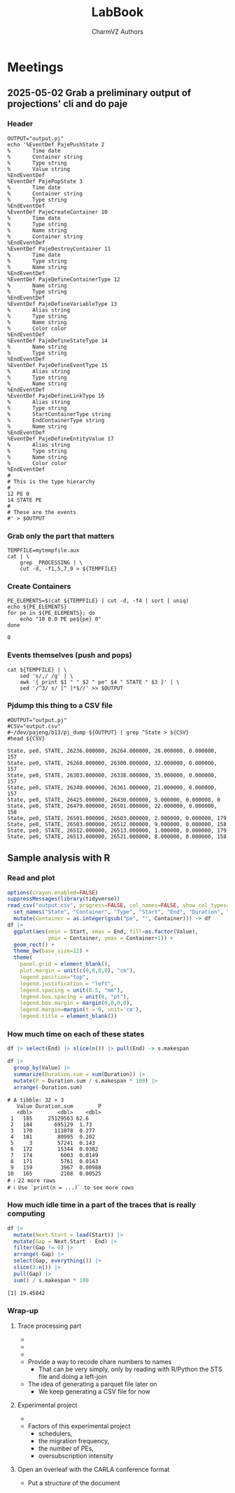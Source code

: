 #+TITLE: LabBook
#+AUTHOR: CharmVZ Authors
#+STARTUP: overview indent
#+EXPORT_SELECT_TAGS: export
#+EXPORT_EXCLUDE_TAGS: noexport

* Meetings
** 2025-05-02 Grab a preliminary output of projections' cli and do paje
:properties:
:header-args: :tangle charmvz_pipeline.sh :shebang #!/bin/bash
:end:
*** Header
#+begin_src shell :results output :exports both
OUTPUT="output.pj"
echo '%EventDef PajePushState 2
%       Time date
%       Container string
%       Type string
%       Value string
%EndEventDef
%EventDef PajePopState 3
%       Time date
%       Container string
%       Type string
%EndEventDef
%EventDef PajeCreateContainer 10
%       Time date
%       Type string
%       Name string
%       Container string
%EndEventDef
%EventDef PajeDestroyContainer 11
%       Time date
%       Type string
%       Name string
%EndEventDef
%EventDef PajeDefineContainerType 12
%       Name string
%       Type string
%EndEventDef
%EventDef PajeDefineVariableType 13
%       Alias string
%       Type string
%       Name string
%       Color color
%EndEventDef
%EventDef PajeDefineStateType 14
%       Name string
%       Type string
%EndEventDef
%EventDef PajeDefineEventType 15
%       Alias string
%       Type string
%       Name string
%EndEventDef
%EventDef PajeDefineLinkType 16
%       Alias string
%       Type string
%       StartContainerType string
%       EndContainerType string
%       Name string
%EndEventDef
%EventDef PajeDefineEntityValue 17
%       Alias string
%       Type string
%       Name string
%       Color color
%EndEventDef
#
# This is the type hierarchy
#
12 PE 0
14 STATE PE
#
# These are the events
#' > $OUTPUT
#+end_src

#+RESULTS:

*** Grab only the part that matters

#+begin_src shell :results output :exports both
TEMPFILE=mytempfile.aux
cat | \
    grep _PROCESSING | \
    cut -d, -f1,5,7,9 > ${TEMPFILE}
#+end_src

#+RESULTS:

*** Create Containers

#+begin_src shell :results output :exports both
PE_ELEMENTS=$(cat ${TEMPFILE} | cut -d, -f4 | sort | uniq)
echo ${PE_ELEMENTS}
for pe in ${PE_ELEMENTS}; do
    echo "10 0.0 PE pe${pe} 0"
done
#+end_src

#+RESULTS:
: 0

*** Events themselves (push and pops)

#+begin_src shell :results output :exports both
cat ${TEMPFILE} | \
    sed 's/,/ /g' | \
    awk '{ print $1 " " $2 " pe" $4 " STATE " $3 }' | \
    sed '/^3/ s/ [^ ]*$//' >> $OUTPUT
#+end_src

#+RESULTS:

*** Pjdump this thing to a CSV file

#+begin_src shell :results output :exports both
#OUTPUT="output.pj"
#CSV="output.csv"
#~/dev/pajeng/b13/pj_dump ${OUTPUT} | grep ^State > ${CSV}
#head ${CSV}
#+end_src

#+RESULTS:
#+begin_example
State, pe0, STATE, 26236.000000, 26264.000000, 28.000000, 0.000000, 157
State, pe0, STATE, 26268.000000, 26300.000000, 32.000000, 0.000000, 157
State, pe0, STATE, 26303.000000, 26338.000000, 35.000000, 0.000000, 157
State, pe0, STATE, 26340.000000, 26361.000000, 21.000000, 0.000000, 157
State, pe0, STATE, 26425.000000, 26430.000000, 5.000000, 0.000000, 0
State, pe0, STATE, 26479.000000, 26501.000000, 22.000000, 0.000000, 158
State, pe0, STATE, 26501.000000, 26503.000000, 2.000000, 0.000000, 179
State, pe0, STATE, 26503.000000, 26512.000000, 9.000000, 0.000000, 158
State, pe0, STATE, 26512.000000, 26513.000000, 1.000000, 0.000000, 179
State, pe0, STATE, 26513.000000, 26521.000000, 8.000000, 0.000000, 158
#+end_example

** Sample analysis with R
*** Read and plot

#+begin_src R :results output :session *R* :exports both :noweb yes :colnames yes
options(crayon.enabled=FALSE)
suppressMessages(library(tidyverse))
read_csv("output.csv", progress=FALSE, col_names=FALSE, show_col_types=FALSE) |>
  set_names("State", "Container", "Type", "Start", "End", "Duration", "Depth", "Value") |>
  mutate(Container = as.integer(gsub("pe", "", Container))) -> df
df |>
  ggplot(aes(xmin = Start, xmax = End, fill=as.factor(Value),
             ymin = Container, ymax = Container+1)) +
  geom_rect() +
  theme_bw(base_size=12) +  
  theme(
    panel.grid = element_blank(),
    plot.margin = unit(c(0,0,0,0), "cm"),
    legend.position="top",
    legend.justification = "left",
    legend.spacing = unit(0.5, "mm"),
    legend.box.spacing = unit(0, "pt"),
    legend.box.margin = margin(0,0,0,0),
    legend.margin=margin(t = 0, unit='cm'),
    legend.title = element_blank())
#+end_src

#+RESULTS:

*** How much time on each of these states

#+begin_src R :results output :session *R* :exports both :noweb yes :colnames yes
df |> select(End) |> slice(n()) |> pull(End) -> s.makespan

df |>
  group_by(Value) |>
  summarize(Duration.sum = sum(Duration)) |>
  mutate(P = Duration.sum / s.makespan * 100) |>
  arrange(-Duration.sum)
#+end_src

#+RESULTS:
#+begin_example
# A tibble: 32 × 3
   Value Duration.sum        P
   <dbl>        <dbl>    <dbl>
 1   185     25129563 62.6    
 2   184       695129  1.73   
 3   170       111078  0.277  
 4   181        80995  0.202  
 5     3        57241  0.143  
 6   172        15344  0.0382 
 7   174         6003  0.0149 
 8   171         5761  0.0143 
 9   159         3967  0.00988
10   165         2108  0.00525
# ℹ 22 more rows
# ℹ Use `print(n = ...)` to see more rows
#+end_example

*** How much idle time in a part of the traces that is really computing

#+begin_src R :results output :session *R* :exports both :noweb yes :colnames yes
df |>
  mutate(Next.Start = lead(Start)) |>
  mutate(Gap = Next.Start - End) |>
  filter(Gap != 0) |>
  arrange(-Gap) |>
  select(Gap, everything()) |>
  slice(3:n()) |>
  pull(Gap) |>
  sum() / s.makespan * 100
#+end_src

#+RESULTS:
: [1] 19.45842

*** Wrap-up
**** Trace processing part
- * Check why the dump is failing
- * Understand other important events on that dump
  - the migration phase / the load balancing check phase
- * To be able to identify which core a PE is part of
  - This hierarchy should be coded in Paje as well
- Provide a way to recode chare numbers to names
  - That can be very simply, only by reading with R/Python the STS
    file and doing a left-join
- The idea of generating a parquet file later on
  - We keep generating a CSV file for now
**** Experimental project
- * Run the leanMD application for real
  - You can use more than one machine
- Factors of this experimental project
  - schedulers,
  - the migration frequency,
  - the number of PEs,
  - oversubscription intensity
**** Open an overleaf with the CARLA conference format
- Put a structure of the document
  
